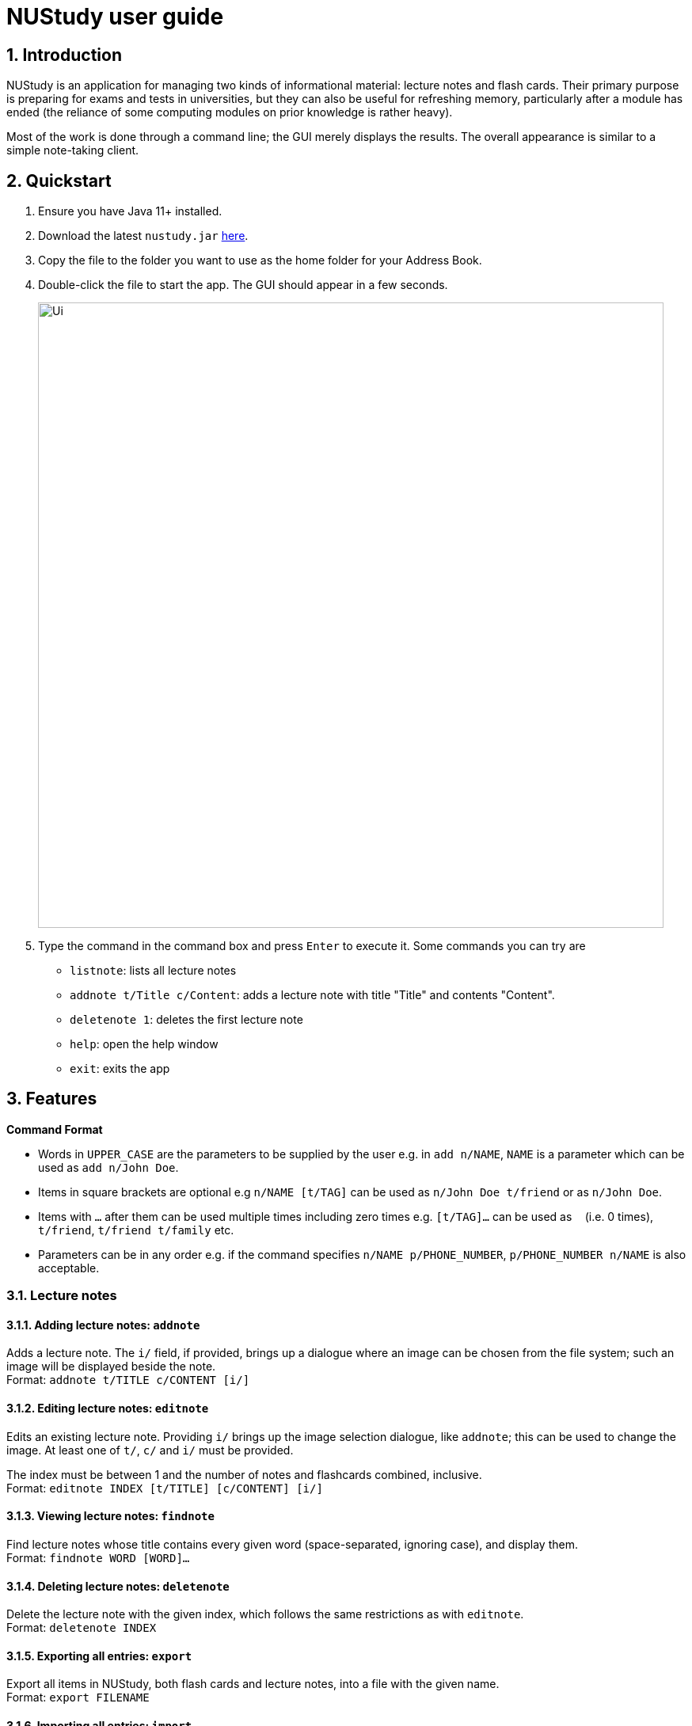 = NUStudy user guide
:site-section: UserGuide
:toc:
:toc-title:
:toc-placement: preamble
:sectnums:
:imagesDir: images
:stylesDir: stylesheets
:xrefstyle: full
:experimental:
ifdef::env-github[]
:tip-caption: :bulb:
:note-caption: :information_source:
endif::[]
:repoURL: https://github.com/AY1920S1-CS2103T-F11-4/main

== Introduction

NUStudy is an application for managing two kinds of informational material:
lecture notes and flash cards. Their primary purpose is preparing for exams
and tests in universities, but they can also be useful for refreshing memory,
particularly after a module has ended (the reliance of some computing modules
on prior knowledge is rather heavy).

Most of the work is done through a command line; the GUI merely displays
the results. The overall appearance is similar to a simple note-taking client.

== Quickstart

.  Ensure you have Java 11+ installed.
.  Download the latest `nustudy.jar` link:{repoURL}/releases[here].
.  Copy the file to the folder you want to use as the home folder for your Address Book.
.  Double-click the file to start the app. The GUI should appear in a few seconds.
+
image::Ui.png[width="790"]
+
.  Type the command in the command box and press kbd:[Enter] to execute it. Some commands you can try are
* `listnote`: lists all lecture notes
* `addnote t/Title c/Content`: adds a lecture note with title "Title" and contents "Content".
* `deletenote 1`: deletes the first lecture note
* `help`: open the help window
* `exit`: exits the app

[[Features]]
== Features

====
*Command Format*

* Words in `UPPER_CASE` are the parameters to be supplied by the user e.g. in `add n/NAME`, `NAME` is a parameter which can be used as `add n/John Doe`.
* Items in square brackets are optional e.g `n/NAME [t/TAG]` can be used as `n/John Doe t/friend` or as `n/John Doe`.
* Items with `…`​ after them can be used multiple times including zero times e.g. `[t/TAG]...` can be used as `{nbsp}` (i.e. 0 times), `t/friend`, `t/friend t/family` etc.
* Parameters can be in any order e.g. if the command specifies `n/NAME p/PHONE_NUMBER`, `p/PHONE_NUMBER n/NAME` is also acceptable.
====

// tag::lecnote[]
=== Lecture notes

==== Adding lecture notes: `addnote`
Adds a lecture note. The `i/` field, if provided, brings up a dialogue where an image can be chosen from
the file system; such an image will be displayed beside the note. +
Format: `addnote t/TITLE c/CONTENT [i/]`

==== Editing lecture notes: `editnote`
Edits an existing lecture note. Providing `i/` brings up the image selection dialogue, like `addnote`;
this can be used to change the image. At least one of `t/`, `c/` and `i/` must be provided.

The index must be between 1 and the number of notes and flashcards combined, inclusive. +
Format: `editnote INDEX [t/TITLE] [c/CONTENT] [i/]`

==== Viewing lecture notes: `findnote`
Find lecture notes whose title contains every given word (space-separated, ignoring case),
and display them. +
Format: `findnote WORD [WORD]…`

==== Deleting lecture notes: `deletenote`
Delete the lecture note with the given index, which follows the same restrictions as with `editnote`. +
Format: `deletenote INDEX`

==== Exporting all entries: `export`
Export all items in NUStudy, both flash cards and lecture notes, into a file with the given name. +
Format: `export FILENAME`

==== Importing all entries: `import`
Import all items in the given file into NUStudy. This overwrites any items already in the app. +
Format: `import FILENAME`
// end::lecnote[]

=== Questions

NUStudy can also store different sets of questions and answers;
at your command, the system will prompt you to answer those questions.

==== Adding Questions : `addq`

Adds a question and its answer. +
Format: `addq q/QUESTION a/ANSWER s/SUBJECT d/DIFFICULTY`

==== Listing all questions: `listq`

Shows a list of questions. +
Format: `listq`

==== Listing all questions with answers: `listq -all`

Shows a list of questions and their corresponding answers. +
Format: `listq -all`

==== Editing a question: `editq`

Edits the fields of an existing question. +
Format: `editq INDEX [q/QUESTION] [a/ANSWER] [d/DIFFICULTY] [s/SUBJECT]`

****
* Edits the question at the specified `INDEX`. The index refers to the index number shown in the displayed question list. The index *must be a positive integer* 1, 2, 3, ...
* At least one of the optional fields must be provided.
* Existing values will be updated to the input values.
* When editing tags, the existing tags of the question will be removed i.e adding of tags is not cumulative.
****

==== Locating questions by keyword: `findq`

Finds questions containing the keyword. +
Format: `findq KEYWORD [MORE KEYWORDS]`

==== Deleting a question: `deleteq`

Deletes the specific question at the specified INDEX and its answer from the list. +
Format: `deleteq INDEX`

****
* Deletes the question at the specified `INDEX`.
* The index refers to the index number shown in the displayed question list.
* The index *must be a positive integer* 1, 2, 3, ...
****

==== Find difficulty: `difficulty`

Views the list of all questions with a specific difficulty. +
Format: `difficulty d/DIFFICULTY`

==== Find difficulty within a subject: `difficulty -s`

Views the list of questions of a specified subject with a specific difficulty. +
Format: `difficulty -s s/SUBJECT d/DIFFICULTY`

=== Test mode

There is a built-in Test mode in NUStudy for you to take a revision test based on questions and answers input by you.

==== Enter test mode : `test`

Enters test mode for you to answer questions. +
Format: `test [n/NUMBER_OF_QUESTIONS] [d/DIFFICULTY] [s/SUBJECT]`

==== Change the difficulty: : `change -dif`

Changes the level of difficulty of questions. +
Format: `change -dif d/DIFFICULTY`

==== Set mixed difficulty : `mix -dif`

Set the exam with mixed levels of difficulty, minimum of two levels. +
Format: +
`mix -dif [d/DIFFICULTY1] [n/NUMBER1] [d/DIFFICULTY2] [n/NUMBER2] [d/DIFFICULTY3] [n/NUMBER3]...` +
`mix -dif all n/NUMBER`

==== Change the subject : `change -s`

Changes the subject of questions. +
Format: `change -s SUBJECT [MORE_SUBJECTS]`

====  Skip a question : `skip`

Skips current question and goto the next one. +
Format: `skip`

==== Show an answer : `show`

Shows an answer for this question. +
Format: `show`

==== Mark a question: `mark`

Marks the current question to a special list. +
Format: `mark`

==== Exit test mode : `quit`

Exits from the test mode. +
Format: `quit`

=== Get statistics

==== Get statistics for subjects : `stats`

Returns a pie chart of the number of questions that have been answered correctly and incorrectly.
You can choose to only get the statistics for a difficulty level by adding an optional `d/`.
You can even get the combined statistics of more than one subject. +
Format: `stats s/SUBJECT [d/DIFFICULTY] [s/SUBJECT1] [s/SUBJECT2]...`

==== Get questions with correct/incorrect answers: `questions`
Gets all questions that have been answered correctly/incorrectly for a particular subject by using `-c/-i` respectively.
Either one of `-c` or `-i` must be used.
You can also choose to see past answers to the questions by adding an optional `-a`. +
Format: `questions s/SUBJECT [-c] [-i] [-a]`

==== Get a report for individual questions: `report`
Returns a report of how well you have answered a particular question,
the number of times the question has been attempted and the past answers to the question. +
Format: `report INDEX`

==== Get overview of lecture notes: `overview -ln`
Gets an overview of the types of notes that have been added into the app.
A stacked bar graph, sorted by subjects will be returned. +
Format: `overview -ln`

==== Get overview of questions attempted: `overview -q`
Gets an overview of the types of questions that have been attempted overall.
A stacked bar graph, sorted by subjects will be returned. +
Format: `overview -q [dt/START_DATE] [dt/END_DATE]`

=== Revision tasks

==== View revision tasks: `rv list`
Displays the revision task list +
Format: `rv list [n/NOTE_SET] [dt/DATE]`

==== Add revision task: `rv add`
Adds an item (to-do) to the current revision task list +
Format: +
`rv add ns/NOTE_SET dt/START_DATE dt/START_TIME` +
`rv add qs/QUESTION_SET dt/START_DATE dt/START_TIME`

==== Remove revision task: `rv delete`
Removes the specified revision task from current list +
Format: `rv delete INDEX`

==== Clear current revision plan: `rv clear`
Deletes all revision tasks
Format: `rv clear`

==== Edit revision task: `rv edit`
Edits the specified revision task
Format: `rv edit INDEX`

==== Label the revision task as important: `rv impt`
Format: `rv impt INDEX`

==== Mark the revision task as done: `rv done`
Format: `rv done INDEX`

==== View incomplete revision task: `rv ndone`
Displays the list of revision tasks that are yet to be completed
Format: `rv ndone`

==== View overdue revision tasks: `rv overdue`
Format: `rv overdue`

==== Enable push notification: `notify -e`
Format: `notify -e [-A] [INDEX]`

==== Disable push notification: `notify -d`
Format: `notify -d [-A] [INDEX]`

=== Auto-complete feature `[coming in v2.0]`
Returns suggestions when you are typing commands.

=== Set a timer for test mode `[coming in v2.0]`
The student sets a time limit for the test mode. The app will exit test mode once the time ends.

=== Share notes and questions with other users `[coming in v2.0]`
The student shares notes and questions with other students with Internet connection.

=== Login using email and password `[coming in v2.0]`
The student can register and login to the application using their email and password.

// tag::lngroup[]
=== Lecture note grouping suggestions `[coming in v2.0]`
NUStudy will intelligently suggest groupings of lecture notes based on their content.
// end::lngroup[]

== FAQ

*Q*: How do I transfer my data to another Computer? +
*A*: Install the app in the other computer and overwrite the empty data file it creates with the file that contains the data of your previous Address Book folder.
